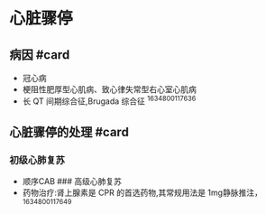 * 心脏骤停
  :PROPERTIES:
  :CUSTOM_ID: 心脏骤停
  :ID:       20211122T213535.665321
  :END:
** 病因 #card
   :PROPERTIES:
   :CUSTOM_ID: 病因-card
   :END:

- 冠心病
- 梗阻性肥厚型心肌病、致心律失常型右心室心肌病
- 长 QT 间期综合征,Brugada 综合征 ^1634800117636

** 心脏骤停的处理 #card
   :PROPERTIES:
   :CUSTOM_ID: 心脏骤停的处理-card
   :END:
*** 初级心肺复苏
    :PROPERTIES:
    :CUSTOM_ID: 初级心肺复苏
    :END:

- 顺序CAB ### 高级心肺复苏
- 药物治疗:肾上腺素是 CPR 的首选药物,其常规用法是 1mg静脉推注，
  ^1634800117649
